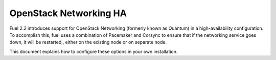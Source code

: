 OpenStack Networking HA
-----------------------

Fuel 2.2 introduces support for OpenStack Networking (formerly known as Quantum) in a high-availability  configuration. To accomplish this, fuel uses a combination of Pacemaker and Corsync to ensure that if the networking service goes down, it will be restarted,, either on the existing node or on separate node.

This document explains how to configure these options in your own installation.

